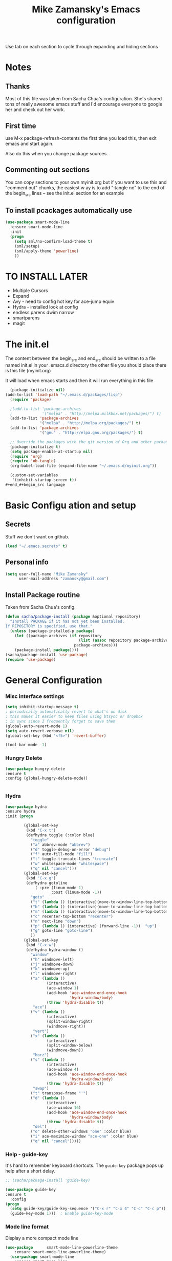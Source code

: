 #+TITLE: Mike Zamansky's Emacs configuration
#+STARTUP: overview
#+OPTIONS: toc:4 h:4
Use tab on each section to cycle through expanding and hiding sections
* Notes
** Thanks
Most of this file was taken from Sacha Chua's configuration. She's
shared tons of really awesome emacs stuff and I'd encourage everyone
to google her and check out her work.

** First time
use M-x package-refresh-contents the first time you load this, then
exit emacs and start again.

Also do this when you change package sources.
** Commenting out sections
You can copy sections to your own myinit.org but if you want to use
this and "comment out" chunks, the easiest w
ay is to add ":tangle no"
to the end of the begin_src lines -- see the init.el section for 
an example 
** To install pcackages automatically use
#+begin_src emacs-lisp :tangle no
  (use-package smart-mode-line
    :ensure smart-mode-line
    :init 
    (progn
      (setq sml/no-confirm-load-theme t)
      (sml/setup)
      (sml/apply-theme 'powerline)
      ))
#+end_src

* TO INSTALL LATER
- Multiple Cursors
- Expand
- Avy - need to config hot key for ace-jump equiv
- Hydra - installed look at config
- endless parens dwim narrow
- smartparens
- magit
* The init.el

The content between the begin_src and end_src should
be written to a file named init.el in your .emacs.d directory
the other file you should place there is this file (myinit.org)

It will load when emacs starts and then it will run everything in 
this file

#+begin_src emacs-lisp :tangle no
  (package-initialize nil)
(add-to-list 'load-path "~/.emacs.d/packages/lisp")
  (require 'package)

  ;(add-to-list 'package-archives
  ;             '("melpa" . "http://melpa.milkbox.net/packages/") t)
  (add-to-list 'package-archives
               '("melpa" . "http://melpa.org/packages/") t)
  (add-to-list 'package-archives
               '("gnu" . "http://elpa.gnu.org/packages/") t)

  ;; Override the packages with the git version of Org and other packages
  (package-initialize t)
  (setq package-enable-at-startup nil)
  (require 'org)
  (require 'ob-tangle)
  (org-babel-load-file (expand-file-name "~/.emacs.d/myinit.org"))

  (custom-set-variables
   '(inhibit-startup-screen t))
#+end_#+begin_src language

#+end_src

* Basic Configu ation and setup
** Secrets 
Stuff we don't want on github.
#+begin_src emacs-lisp
(load "~/.emacs.secrets" t)
#+end_src

** Personal info
#+begin_src emacs-lisp
  (setq user-full-name "Mike Zamansky"
        user-mail-address "zamansky@gmail.com")
#+end_src
** Install Package routine

Taken from Sacha Chua's config.

#+begin_src emacs-lisp
(defun sacha/package-install (package &optional repository)
  "Install PACKAGE if it has not yet been installed.
If REPOSITORY is specified, use that."
  (unless (package-installed-p package)
    (let ((package-archives (if repository
                                (list (assoc repository package-archives))
                              package-archives)))
    (package-install package))))
(sacha/package-install 'use-package)
(require 'use-package)
#+end_src
* General Configuration
*** Misc interface settings
#+begin_src emacs-lisp
(setq inhibit-startup-message t)
; periodically automatically revert to what's on disk 
; this makes it easier to keep files using btsync or dropbox
; in sync since I frequently forget to save them
(global-auto-revert-mode 1)
(setq auto-revert-verbose nil)
(global-set-key (kbd "<f5>") 'revert-buffer)

(tool-bar-mode -1)

#+end_src
*** Hungry Delete
#+begin_src emacs-lisp
(use-package hungry-delete
:ensure t
:config (global-hungry-delete-mode))


#+end_src

*** Hydra
#+begin_src emacs-lisp
  (use-package hydra
  :ensure hydra
  :init (progn

          (global-set-key
           (kbd "C-x t")
           (defhydra toggle (:color blue)
             "toggle"
             ("a" abbrev-mode "abbrev")
             ("d" toggle-debug-on-error "debug")
             ("f" auto-fill-mode "fill")
             ("t" toggle-truncate-lines "truncate")
             ("w" whitespace-mode "whitespace")
             ("q" nil "cancel")))
          (global-set-key
           (kbd "C-x g")
           (defhydra gotoline 
               ( :pre (linum-mode 1)
                      :post (linum-mode -1))
             "goto"
             ("t" (lambda () (interactive)(move-to-window-line-top-bottom 0)) "top")
             ("b" (lambda () (interactive)(move-to-window-line-top-bottom -1)) "bottom")
             ("m" (lambda () (interactive)(move-to-window-line-top-bottom)) "middle")
             ("c" recenter-top-bottom "recenter")
             ("n" next-line "down")
             ("p" (lambda () (interactive) (forward-line -1))  "up")
             ("g" goto-line "goto-line")
             ))
          (global-set-key
           (kbd "C-x w")
           (defhydra hydra-window ()
             "window"
             ("h" windmove-left)
             ("j" windmove-down)
             ("k" windmove-up)
             ("l" windmove-right)
             ("a" (lambda ()
                    (interactive)
                    (ace-window 1)
                    (add-hook 'ace-window-end-once-hook
                              'hydra-window/body)
                    (throw 'hydra-disable t))
              "ace")
             ("v" (lambda ()
                    (interactive)
                    (split-window-right)
                    (windmove-right))
              "vert")
             ("x" (lambda ()
                    (interactive)
                    (split-window-below)
                    (windmove-down))
              "horz")
             ("s" (lambda ()
                    (interactive)
                    (ace-window 4)
                    (add-hook 'ace-window-end-once-hook
                              'hydra-window/body)
                    (throw 'hydra-disable t))
              "swap")
             ("t" transpose-frame "'")
             ("d" (lambda ()
                    (interactive)
                    (ace-window 16)
                    (add-hook 'ace-window-end-once-hook
                              'hydra-window/body)
                    (throw 'hydra-disable t))
              "del")
             ("o" delete-other-windows "one" :color blue)
             ("i" ace-maximize-window "ace-one" :color blue)
             ("q" nil "cancel")))))
#+end_src

#+RESULTS:

*** Help - guide-key

It's hard to remember keyboard shortcuts. The =guide-key= package pops up help after a short delay.

#+begin_src emacs-lisp
;; (sacha/package-install 'guide-key)

(use-package guide-key
:ensure t
  :config
(progn
  (setq guide-key/guide-key-sequence '("C-x r" "C-x 4" "C-c" "C-c p"))
  (guide-key-mode 1)))  ; Enable guide-key-mode
#+end_src

#+RESULTS:
: t

*** Mode line format

Display a more compact mode line

#+begin_src emacs-lisp
(use-package      smart-mode-line-powerline-theme
    :ensure smart-mode-line-powerline-theme)
  (use-package smart-mode-line
    :ensure smart-mode-line
    :init 
    (progn
    (setq sml/no-confirm-load-theme t)
    (sml/setup)
    (sml/apply-theme 'powerline))
)

#+end_src

#+RESULTS:
: Could not load package smart-mode-line

Hide minor modes I care less about:

#+begin_src emacs-lisp
(require 'diminish)
(eval-after-load "yasnippet" '(diminish 'yas-minor-mode))
(eval-after-load "undo-tree" '(diminish 'undo-tree-mode))
(eval-after-load "guide-key" '(diminish 'guide-key-mode))
(eval-after-load "smartparens" '(diminish 'smartparens-mode))
(eval-after-load "guide-key" '(diminish 'guide-key-mode))
(eval-after-load "eldoc" '(diminish 'eldoc-mode))
(diminish 'visual-line-mode)
#+end_src


#+RESULTS:
|

*** Change "yes or no" to "y or n"

Lazy people like me never want to type "yes" when "y" will suffice.

#+begin_src emacs-lisp
(fset 'yes-or-no-p 'y-or-n-p)   
#+end_src

*** Theme
#+BEGIN_SRC emacs-lisp
  ;(set-background-color "Oldlace")
  ;(setq default-frame-alist
  ;     '((background-color . "Oldlace")
  ;        ))
  
;  (sacha/package-install 'color-theme)
;  (use-package diff-mode)
;  (use-package color-theme
;   :init (progn
;           (color-theme-initialize)
;           (color-theme-subtle-hacker)
;           ))
  
(sacha/package-install 'color-theme)
(sacha/package-install 'zenburn-theme)
(load-theme 'zenburn t)
#+END_SRC
*** Undo tree mode - visualize your undos and branches

People often struggle with the Emacs undo model, where there's really no concept of "redo" - you simply undo the undo. 
# 
This lets you use =C-x u= (=undo-tree-visualize=) to visually walk through the changes you've made, undo back to a certain point (or redo), and go down different branches.

#+begin_src emacs-lisp
(sacha/package-install 'undo-tree)
  (use-package undo-tree
    :init
    (progn
      (global-undo-tree-mode)
      (setq undo-tree-visualizer-timestamps t)
      (setq undo-tree-visualizer-diff t)))
#+end_src

#+RESULTS:
: t

*** UTF-8

From http://www.wisdomandwonder.com/wordpress/wp-content/uploads/2014/03/C3F.html
#+begin_src emacs-lisp
(prefer-coding-system 'utf-8)
(when (display-graphic-p)
  (setq x-select-request-type '(UTF8_STRING COMPOUND_TEXT TEXT STRING)))
#+end_src

* Navigation
** Swiper
#+begin_src emacs-lisp
(use-package swiper
:ensure t
:init
(progn
(ivy-mode 1)
(setq ivy-use-virtual-buffers t)
(global-set-key "\C-s" 'swiper)
(global-set-key "\C-r" 'swiper)
(global-set-key (kbd "C-c C-r") 'ivy-resume)
(global-set-key [f6] 'ivy-resume)
))

#+end_src

#+RESULTS:

** Avy
I'm not sure if I like this package - I have to check it out more but
it's out of the way here
#+begin_src emacs-lisp
(use-package avy
:ensure t
:init
(progn
(avy-setup-default)
))
#+end_src

#+RESULTS:

** Pop to mark

Handy way of getting back to previous places.

#+begin_src emacs-lisp
(bind-key "C-x p" 'pop-to-mark-command)
(setq set-mark-command-repeat-pop t)
#+end_src

** Ace-windows
#+BEGIN_SRC emacs-lisp
(sacha/package-install 'ace-window)
(use-package ace-window
:ensure t
:init 
(progn
(global-set-key [remap other-window] 'ace-window)

(custom-set-faces
 '(aw-leading-char-face
   ((t (:inherit ace-jump-face-foreground :height 3.0)))))
))
#+END_SRC

#+RESULTS:


** Browse-kill-ring - see what you've cut so that you can paste it       
Make sense of the kill ring! This lets you list the contents of the
kill ring and paste a specific item. You can also manipulate your kill
ring contents.

If you're new to Emacs, you might not yet know about what the kill
ring is. It stores the items that you cut (or kill, in Emacs terms).
You're not limited to pasting just the most recent item - you can
paste the second-to-the-last item you cut, and so on. I remember to
use =C-y= and =M-y= when going backwards in the kill ring, but I never
quite remember how to go forward, so browse-kill-ring makes it easier.

#+begin_src emacs-lisp
  (sacha/package-install 'browse-kill-ring)
  (use-package browse-kill-ring
    :init 
    (progn 
      (browse-kill-ring-default-keybindings) ;; M-y
      (setq browse-kill-ring-quit-action 'save-and-restore)))      
#+end_src

#+RESULTS:
: t
** visual-regexp
#+begin_src emacs-lisp
(sacha/package-install 'visual-regexp)
(use-package visual-regexp)
#+end_src
* Markdown 
#+BEGIN_SRC emacs-lisp
(use-package markdown-mode
:ensure t)

#+END_SRC

#+RESULTS:

* Org
** Variables
#+BEGIN_SRC emacs-lisp
  (custom-set-variables
'(org-agenda-files (quote ("~/btsync/orgfiles/")))
'(org-default-notes-file (concat org-directory "/notes.org"))
'(org-directory "~/btsync/orgfiles")
'(org-export-html-postamble nil)
'(org-hide-leading-stars t)
'(org-startup-folded (quote content))
'(org-startup-indented t)
   )

  (setq org-file-apps
        (append '(
                  ("\\.pdf\\'" . "evince %s")
                  ) org-file-apps ))

#+END_SRC   

#+RESULTS:
** Babel
#+begin_src emacs-lisp
(sacha/package-install 'ob-mongo)
(use-package ob-mongo
  :init
(progn
(org-babel-do-load-languages
 'org-babel-load-languages
 '((python . t)
   (emacs-lisp . t)
   (scheme . t )
   (java . t )
   (mongo . t )
   (ditaa . t)
   (dot . t)
   (org . t)
   (gnuplot . t )
   (sh . t )
   (haskell . t )
   (latex . t )
   ))))
#+end_src
** GnuPlot (for babel)
#+begin_src emacs-lisp
(use-package gnuplot
:ensure t)
#+end_src
** Publish
#+begin_src emacs-lisp
(setq org-publish-project-alist
      '(
           ("blog-posts"
		:base-directory "~/gh/cestlaz.github.io/_org/"
      		:base-extension "org"
		:publishing-directory "~/gh/cestlaz.github.io/_drafts/"
		:recursive nil		      
;      		:publishing-function org-publish-org-to-html
      		:publishing-function org-html-publish-to-html
      		:headline-levels 4
		:auto-index nil
		:htmlized-source t
		:section-numbers nil
		:toc nil
      		:auto-preamble nil
		:table-of-contents nil
		:html-extension "html"		
		:body-only t
      		)
           ("apcs-hw"
		:base-directory "~/gh/stuycs-apcs-z.github.io/_org/"
      		:base-extension "org"
		:publishing-directory "~/gh/stuycs-apcs-z.github.io/_posts/"
		:recursive nil		      
;      		:publishing-function org-publish-org-to-html
      		:publishing-function org-html-publish-to-html
      		:headline-levels 4
		:auto-index nil
		:section-numbers nil
		:toc nil
      		:auto-preamble nil
		:table-of-contents nil
		:html-extension "html"		
		:body-only t
      		))

      )
#+end_src
** reveal
#+begin_src emacs-lisp
(setq org-reveal-mathjax t)

(use-package ox-reveal
:ensure ox-reveal)

#+end_src

* latex
#+begin_src emacs-lisp
(defun tex-view ()
    (interactive)
    (tex-send-command "evince" (tex-append tex-print-file ".pdf")))

#+end_src

* Programming
** Misc
#+begin_src emacs-lisp
(setq-default tab-width 2)
#+end_src
** Magit
#+BEGIN_SRC emacs-lisp
(use-package magit
:ensure t)
#+END_SRC

#+RESULTS:

** Autocomplete
#+BEGIN_SRC emacs-lisp
(use-package auto-complete
:ensure t
:init
(progn
(ac-config-default)
(global-auto-complete-mode t)
))


#+END_SRC

#+RESULTS:

** yasnippets
#+BEGIN_SRC emacs-lisp
(use-package yasnippet
:ensure t
:init
(progn
(yas-global-mode 1)
)
)
#+END_SRC

#+RESULTS:

** Aggresive indent
#+begin_src emacs-lisp
(use-package aggressive-indent
:ensure t
:init (progn
  (global-aggressive-indent-mode 1)
)
)

#+end_src
** Rainbow delimiters
#+begin_src emacs-lisp
(use-package rainbow-delimiters
:ensure t
  :init (rainbow-delimiters-mode))
#+end_src
** projectile
#+BEGIN_SRC emacs-lisp
(use-package projectile
:ensure t
:init (progn
(projectile-global-mode)
(setq projectile-completion-system 'ivy)
))

#+END_SRC

#+RESULTS:

** Flycheck
#+begin_src emacs-lisp
(use-package flycheck 
:ensure t
:init
(global-flycheck-mode t))
(use-package flycheck-pyflakes
:ensure t
)
#+end_src
** Python
#+BEGIN_SRC emacs-lisp
(use-package jedi
:ensure t
:init
(progn
(add-hook 'python-mode-hook 'jedi:setup)
(add-hook 'python-mode-hook 'jedi:ac-setup)
))
#+END_SRC

#+RESULTS:

** Web
#+BEGIN_SRC emacs-lisp
(use-package web-mode
:ensure t
:init
(progn
(add-to-list 'auto-mode-alist '("\\.html?\\'" . web-mode))
(add-to-list 'auto-mode-alist '("/some/react/path/.*\\.js[x]?\\'" . web-mode))

(setq web-mode-content-types-alist
  '(("json" . "/some/path/.*\\.api\\'")
    ("xml"  . "/other/path/.*\\.api\\'")
    ("jsx"  . "/some/react/path/.*\\.js[x]?\\'")))
))

(use-package js2-mode
:ensure t
:init
(progn
(add-hook 'js-mode-hook 'js2-minor-mode)
(add-hook 'js2-mode-hook 'ac-js2-mode)
))

#+END_SRC

#+RESULTS:

* Key binding
#+begin_src emacs-lisp


(global-set-key (kbd "\e\ei")
		(lambda () (interactive) (find-file "~/btsync/orgfiles/i.org")))

(global-set-key (kbd "\e\ea")
		(lambda () (interactive) (find-file "~/btsync/orgfiles/apcs.org")))

(global-set-key (kbd "\e\es")
		(lambda () (interactive) (find-file "~/btsync/orgfiles/softdev.org")))
(global-set-key (kbd "\e\ec")
		(lambda () (interactive) (find-file "~/btsync/orgfiles/cstuy.org")))

#+end_src
* Misc			  
** edit-server for edit with emacs
#+begin_src emacs-lisp
(use-package edit-server
:ensure t
  :init (edit-server-start)
)
#+end_src

#+RESULTS:
: t
